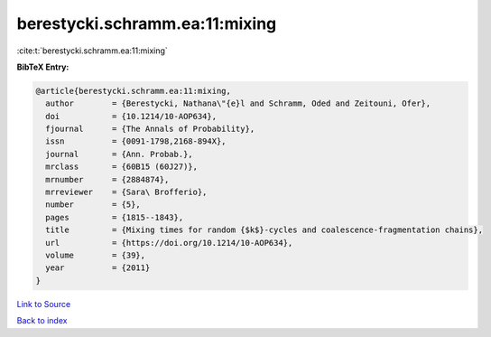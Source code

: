 berestycki.schramm.ea:11:mixing
===============================

:cite:t:`berestycki.schramm.ea:11:mixing`

**BibTeX Entry:**

.. code-block:: bibtex

   @article{berestycki.schramm.ea:11:mixing,
     author        = {Berestycki, Nathana\"{e}l and Schramm, Oded and Zeitouni, Ofer},
     doi           = {10.1214/10-AOP634},
     fjournal      = {The Annals of Probability},
     issn          = {0091-1798,2168-894X},
     journal       = {Ann. Probab.},
     mrclass       = {60B15 (60J27)},
     mrnumber      = {2884874},
     mrreviewer    = {Sara\ Brofferio},
     number        = {5},
     pages         = {1815--1843},
     title         = {Mixing times for random {$k$}-cycles and coalescence-fragmentation chains},
     url           = {https://doi.org/10.1214/10-AOP634},
     volume        = {39},
     year          = {2011}
   }

`Link to Source <https://doi.org/10.1214/10-AOP634},>`_


`Back to index <../By-Cite-Keys.html>`_
